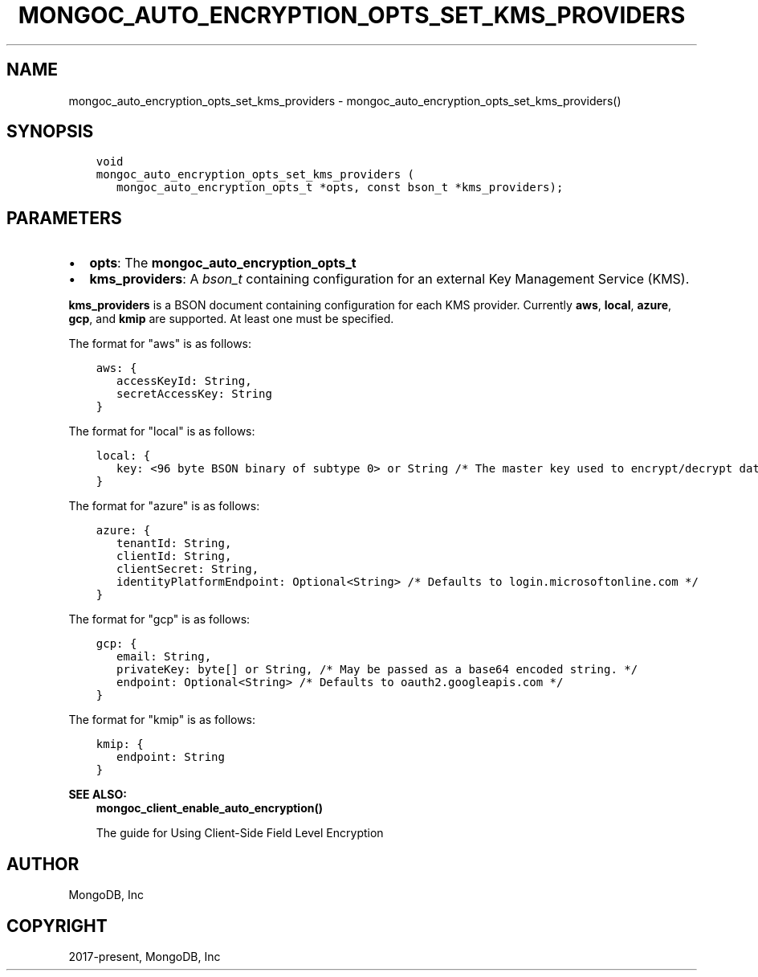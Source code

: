 .\" Man page generated from reStructuredText.
.
.TH "MONGOC_AUTO_ENCRYPTION_OPTS_SET_KMS_PROVIDERS" "3" "Nov 17, 2021" "1.20.0" "libmongoc"
.SH NAME
mongoc_auto_encryption_opts_set_kms_providers \- mongoc_auto_encryption_opts_set_kms_providers()
.
.nr rst2man-indent-level 0
.
.de1 rstReportMargin
\\$1 \\n[an-margin]
level \\n[rst2man-indent-level]
level margin: \\n[rst2man-indent\\n[rst2man-indent-level]]
-
\\n[rst2man-indent0]
\\n[rst2man-indent1]
\\n[rst2man-indent2]
..
.de1 INDENT
.\" .rstReportMargin pre:
. RS \\$1
. nr rst2man-indent\\n[rst2man-indent-level] \\n[an-margin]
. nr rst2man-indent-level +1
.\" .rstReportMargin post:
..
.de UNINDENT
. RE
.\" indent \\n[an-margin]
.\" old: \\n[rst2man-indent\\n[rst2man-indent-level]]
.nr rst2man-indent-level -1
.\" new: \\n[rst2man-indent\\n[rst2man-indent-level]]
.in \\n[rst2man-indent\\n[rst2man-indent-level]]u
..
.SH SYNOPSIS
.INDENT 0.0
.INDENT 3.5
.sp
.nf
.ft C
void
mongoc_auto_encryption_opts_set_kms_providers (
   mongoc_auto_encryption_opts_t *opts, const bson_t *kms_providers);
.ft P
.fi
.UNINDENT
.UNINDENT
.SH PARAMETERS
.INDENT 0.0
.IP \(bu 2
\fBopts\fP: The \fBmongoc_auto_encryption_opts_t\fP
.IP \(bu 2
\fBkms_providers\fP: A \fI\%bson_t\fP containing configuration for an external Key Management Service (KMS).
.UNINDENT
.sp
\fBkms_providers\fP is a BSON document containing configuration for each KMS provider. Currently \fBaws\fP, \fBlocal\fP, \fBazure\fP, \fBgcp\fP, and \fBkmip\fP are supported. At least one must be specified.
.sp
The format for "aws" is as follows:
.INDENT 0.0
.INDENT 3.5
.sp
.nf
.ft C
aws: {
   accessKeyId: String,
   secretAccessKey: String
}
.ft P
.fi
.UNINDENT
.UNINDENT
.sp
The format for "local" is as follows:
.INDENT 0.0
.INDENT 3.5
.sp
.nf
.ft C
local: {
   key: <96 byte BSON binary of subtype 0> or String /* The master key used to encrypt/decrypt data keys. May be passed as a base64 encoded string. */
}
.ft P
.fi
.UNINDENT
.UNINDENT
.sp
The format for "azure" is as follows:
.INDENT 0.0
.INDENT 3.5
.sp
.nf
.ft C
azure: {
   tenantId: String,
   clientId: String,
   clientSecret: String,
   identityPlatformEndpoint: Optional<String> /* Defaults to login.microsoftonline.com */
}
.ft P
.fi
.UNINDENT
.UNINDENT
.sp
The format for "gcp" is as follows:
.INDENT 0.0
.INDENT 3.5
.sp
.nf
.ft C
gcp: {
   email: String,
   privateKey: byte[] or String, /* May be passed as a base64 encoded string. */
   endpoint: Optional<String> /* Defaults to oauth2.googleapis.com */
}
.ft P
.fi
.UNINDENT
.UNINDENT
.sp
The format for "kmip" is as follows:
.INDENT 0.0
.INDENT 3.5
.sp
.nf
.ft C
kmip: {
   endpoint: String
}
.ft P
.fi
.UNINDENT
.UNINDENT
.sp
\fBSEE ALSO:\fP
.INDENT 0.0
.INDENT 3.5
.nf
\fBmongoc_client_enable_auto_encryption()\fP
.fi
.sp
.nf
The guide for Using Client\-Side Field Level Encryption
.fi
.sp
.UNINDENT
.UNINDENT
.SH AUTHOR
MongoDB, Inc
.SH COPYRIGHT
2017-present, MongoDB, Inc
.\" Generated by docutils manpage writer.
.
